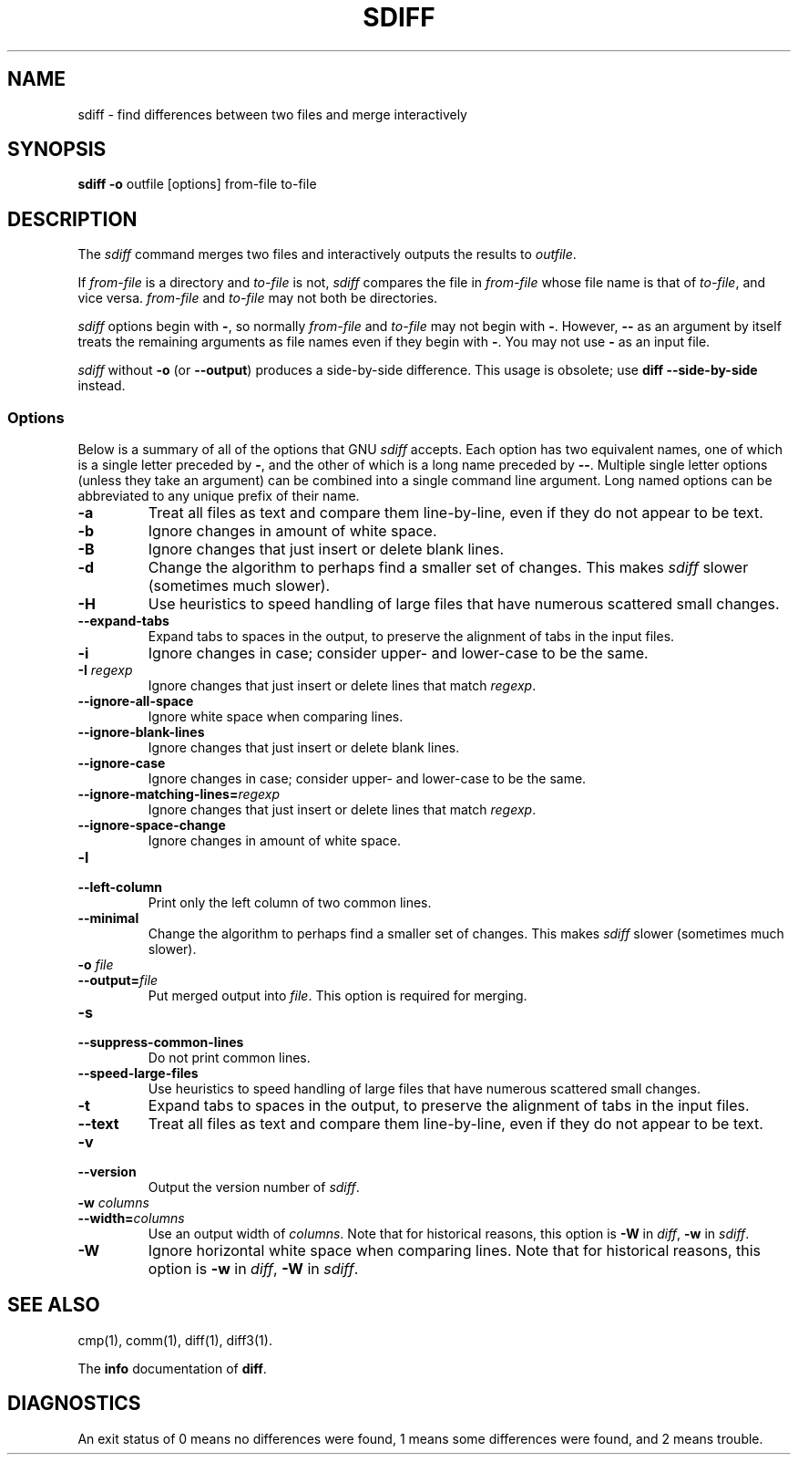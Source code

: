 .\" $FreeBSD: src/gnu/usr.bin/sdiff/sdiff.1,v 1.1.16.1 2003/02/23 18:02:27 keramida Exp $
.\" $DragonFly: src/gnu/usr.bin/sdiff/Attic/sdiff.1,v 1.2 2003/06/17 04:25:48 dillon Exp $
.\"
.TH SDIFF 1 "22sep1993" "GNU Tools" "GNU Tools"
.SH NAME
sdiff \- find differences between two files and merge interactively
.SH SYNOPSIS
.B sdiff
.B -o
outfile [options] from-file to-file
.SH DESCRIPTION
The
.I sdiff
command merges two files and interactively outputs the
results to
.IR outfile .

If
.I from-file
is a directory and
.I to-file
is not,
.I sdiff
compares the file in
.I from-file
whose file name is that of
.IR to-file ,
and vice versa.
.I from-file
and
.I to-file
may not both be
directories.

.I sdiff
options begin with
.BR \- ,
so normally
.I from-file
and
.I to-file
may not begin with
.BR \- .
However,
.B \-\-
as an
argument by itself treats the remaining arguments as file names even if
they begin with
.BR \- .
You may not use
.B \-
as an input file.

.I sdiff
without
.B \-o
(or
.BR \-\-output )
produces a
side-by-side difference.  This usage is obsolete; use
.B "diff \-\-side\-by\-side"
instead.
.SS Options
Below is a summary of all of the options that GNU
.I sdiff
accepts.
Each option has two equivalent names, one of which is a single
letter preceded by
.BR \- ,
and the other of which is a long name
preceded by
.BR \-\- .
Multiple single letter options (unless they take
an argument) can be combined into a single command line argument.  Long
named options can be abbreviated to any unique prefix of their name.
.TP
.B \-a
Treat all files as text and compare them line-by-line, even if they
do not appear to be text.
.TP
.B \-b
Ignore changes in amount of white space.
.TP
.B \-B
Ignore changes that just insert or delete blank lines.
.TP
.B \-d
Change the algorithm to perhaps find a smaller set of changes.  This
makes
.I sdiff
slower (sometimes much slower).
.TP
.B \-H
Use heuristics to speed handling of large files that have numerous
scattered small changes.
.TP
.B \-\-expand\-tabs
Expand tabs to spaces in the output, to preserve the alignment of tabs
in the input files.
.TP
.B \-i
Ignore changes in case; consider upper- and lower-case to be the same.
.TP
.BI "\-I " regexp
Ignore changes that just insert or delete lines that match
.IR regexp .
.TP
.B \-\-ignore\-all\-space
Ignore white space when comparing lines.
.TP
.B \-\-ignore\-blank\-lines
Ignore changes that just insert or delete blank lines.
.TP
.B \-\-ignore\-case
Ignore changes in case; consider upper- and lower-case to be the same.
.TP
.BI \-\-ignore\-matching\-lines= regexp
Ignore changes that just insert or delete lines that match
.IR regexp .
.TP
.B \-\-ignore\-space\-change
Ignore changes in amount of white space.
.TP
.B \-l
.br
.ns
.TP
.B \-\-left\-column
Print only the left column of two common lines.
.TP
.B \-\-minimal
Change the algorithm to perhaps find a smaller set of changes.  This
makes
.I sdiff
slower (sometimes much slower).
.TP
.BI "\-o " file
.br
.ns
.TP
.BI \-\-output= file
Put merged output into
.IR file .
This option is required for merging.
.TP
.B \-s
.br
.ns
.TP
.B \-\-suppress\-common\-lines
Do not print common lines.
.TP
.B \-\-speed\-large\-files
Use heuristics to speed handling of large files that have numerous
scattered small changes.
.TP
.B \-t
Expand tabs to spaces in the output, to preserve the alignment of tabs
in the input files.
.TP
.B \-\-text
Treat all files as text and compare them line-by-line, even if they
do not appear to be text.
.TP
.B \-v
.br
.ns
.TP
.B \-\-version
Output the version number of
.IR sdiff .
.TP
.BI "\-w " columns
.br
.ns
.TP
.BI \-\-width= columns
Use an output width of
.IR columns .
Note that for historical reasons, this option is
.B \-W
in
.IR diff ,
.B \-w
in
.IR sdiff .
.TP
.B \-W
Ignore horizontal white space when comparing lines.
Note that for historical reasons, this option is
.B \-w
in
.IR diff ,
.B \-W
in
.IR sdiff .
.SH SEE ALSO
cmp(1), comm(1), diff(1), diff3(1).

The
.B info
documentation of
.BR diff .
.SH DIAGNOSTICS
An exit status of 0 means no differences were found, 1 means some
differences were found, and 2 means trouble.
